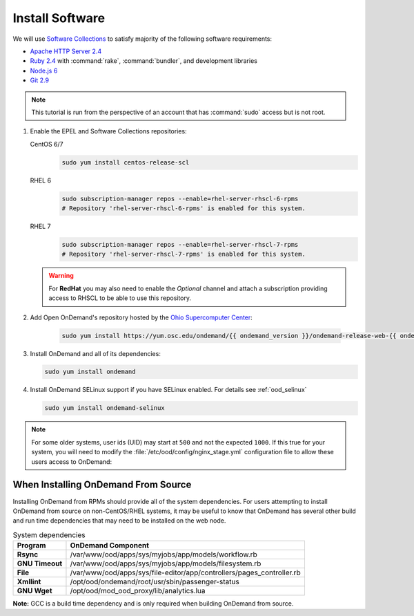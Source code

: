 .. _install-software:

Install Software
================

We will use `Software Collections`_ to satisfy majority of the following
software requirements:

- `Apache HTTP Server 2.4`_
- `Ruby 2.4`_ with :command:`rake`, :command:`bundler`, and development
  libraries
- `Node.js 6`_
- `Git 2.9`_

.. note::

   This tutorial is run from the perspective of an account that has
   :command:`sudo` access but is not root.

#. Enable the EPEL and Software Collections repositories:

   CentOS 6/7
     .. code-block:: sh

        sudo yum install centos-release-scl

   RHEL 6
     .. code-block:: sh

        sudo subscription-manager repos --enable=rhel-server-rhscl-6-rpms
        # Repository 'rhel-server-rhscl-6-rpms' is enabled for this system.

   RHEL 7
     .. code-block:: sh

        sudo subscription-manager repos --enable=rhel-server-rhscl-7-rpms
        # Repository 'rhel-server-rhscl-7-rpms' is enabled for this system.

   .. warning::

      For **RedHat** you may also need to enable the *Optional* channel and
      attach a subscription providing access to RHSCL to be able to use this
      repository.

#. Add Open OnDemand's repository hosted by the `Ohio Supercomputer Center`_:

     .. code-block:: sh

        sudo yum install https://yum.osc.edu/ondemand/{{ ondemand_version }}/ondemand-release-web-{{ ondemand_version }}-1.noarch.rpm

#. Install OnDemand and all of its dependencies:

   .. code-block:: sh

      sudo yum install ondemand

#. Install OnDemand SELinux support if you have SELinux enabled. For details see :ref:`ood_selinux`

   .. code-block:: sh

      sudo yum install ondemand-selinux

.. note::

   For some older systems, user ids (UID) may start at ``500`` and not the
   expected ``1000``. If this true for your system, you will need to modify the
   :file:`/etc/ood/config/nginx_stage.yml` configuration file to allow these
   users access to OnDemand:

   .. code-block:: yaml
      :emphasize-lines: 9

      # /etc/ood/config/nginx_stage.yml
      ---

      # ...

      # Minimum user id required to generate per-user NGINX server as the requested
      # user (default: 1000)
      #
      min_uid: 500

      # ...


When Installing OnDemand From Source
------------------------------------

Installing OnDemand from RPMs should provide all of the system dependencies. For users attempting to install OnDemand from source on non-CentOS/RHEL systems, it may be useful to know that OnDemand has several other build and run time dependencies that may need to be installed on the web node.


.. list-table:: System dependencies
   :header-rows: 1
   :stub-columns: 1

   * - Program
     - OnDemand Component 
   * - Rsync
     - /var/www/ood/apps/sys/myjobs/app/models/workflow.rb
   * - GNU Timeout
     - /var/www/ood/apps/sys/myjobs/app/models/filesystem.rb
   * - File
     - /var/www/ood/apps/sys/file-editor/app/controllers/pages_controller.rb
   * - Xmllint
     - /opt/ood/ondemand/root/usr/sbin/passenger-status
   * - GNU Wget
     - /opt/ood/mod_ood_proxy/lib/analytics.lua


**Note:** GCC is a build time dependency and is only required when building OnDemand from source.

.. _software collections: https://www.softwarecollections.org/en/
.. _apache http server 2.4: https://www.softwarecollections.org/en/scls/rhscl/httpd24/
.. _ruby 2.4: https://www.softwarecollections.org/en/scls/rhscl/rh-ruby24/
.. _node.js 6: https://www.softwarecollections.org/en/scls/rhscl/rh-nodejs6/
.. _git 2.9: https://www.softwarecollections.org/en/scls/rhscl/rh-git29/
.. _ohio supercomputer center: https://www.osc.edu/
